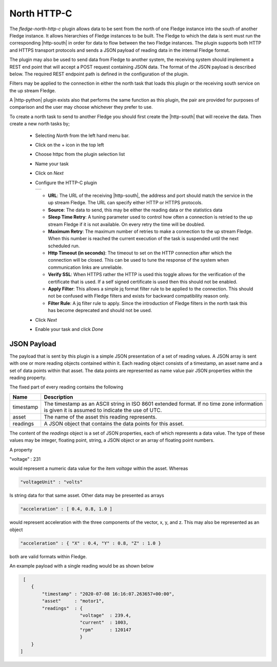 .. Images
.. |http_1| image:: images/http_1.jpg

.. Links
.. |http-python| raw:: html

   <a href="../fledge-north-http/index.html">Python version</a>

.. |http-south| raw:: html

   <a href="../fledge-south-http/index.html">South service</a>

North HTTP-C
============

The *fledge-north-http-c* plugin allows data to be sent from the north of one Fledge instance into the south of another Fledge instance. It allows hierarchies of Fledge instances to be built. The Fledge to which the data is sent must run the corresponding |http-south| in order for data to flow between the two Fledge instances. The plugin supports both HTTP and HTTPS transport protocols and sends a JSON payload of reading data in the internal Fledge format.

The plugin may also be used to send data from Fledge to another system, the receiving system should implement a REST end point that will accept a POST request containing JSON data. The format of the JSON payload is described below. The required REST endpoint path is defined in the configuration of the plugin.

Filters may be applied to the connection in either the north task that loads this plugin or the receiving south service on the up stream Fledge.

A |http-python| plugin exists also that performs the same function as this plugin, the pair are provided for purposes of comparison and the user may choose whichever they prefer to use.

To create a north task to send to another Fledge you should first create the |http-south| that will receive the data. Then create a new north tasks by;

  - Selecting *North* from the left hand menu bar.

  - Click on the + icon in the top left

  - Choose httpc from the plugin selection list

  - Name your task

  - Click on *Next*

  - Configure the HTTP-C plugin

    +----------+
    | |http_1| |
    +----------+

    - **URL**: The URL of the receiving |http-south|, the address and port should match the service in the up stream Fledge. The URL can specify either HTTP or HTTPS protocols.

    - **Source**: The data to send, this may be either the reading data or the statistics data

    - **Sleep Time Retry**: A tuning parameter used to control how often a connection is retried to the up stream Fledge if it is not available. On every retry the time will be doubled.

    - **Maximum Retry**: The maximum number of retries to make a connection to the up stream Fledge. When this number is reached the current execution of the task is suspended until the next scheduled run.

    - **Http Timeout (in seconds)**: The timeout to set on the HTTP connection after which the connection will be closed. This can be used to tune the response of the system when communication links are unreliable.

    - **Verify SSL**: When HTTPS rather the HTTP is used this toggle allows for the verification of the certificate that is used. If a self signed certificate is used then this should not be enabled.

    - **Apply Filter**: This allows a simple jq format filter rule to be applied to the connection. This should not be confused with Fledge filters and exists for backward compatibility reason only.

    - **Filter Rule**: A jq filter rule to apply. Since the introduction of Fledge filters in the north task this has become deprecated and should not be used.

  - Click *Next*

  - Enable your task and click *Done*


JSON Payload
------------

The payload that is sent by this plugin is a simple JSON presentation of a set of reading values. A JSON array is sent with one or more reading objects contained within it. Each reading object consists of a timestamp, an asset name and a set of data points within that asset. The data points are represented as name value pair  JSON properties within the reading property.

The fixed part of every reading contains the following

+-----------+----------------------------------------------------------------+
| Name      | Description                                                    |
+===========+================================================================+
| timestamp | The timestamp as an ASCII string in ISO 8601 extended format.  |
|           | If no time zone information is given it is assumed to indicate |
|           | the use of UTC.                                                |
+-----------+----------------------------------------------------------------+
| asset     | The name of the asset this reading represents.                 |
+-----------+----------------------------------------------------------------+
| readings  | A JSON object that contains the data points for this asset.    |
+-----------+----------------------------------------------------------------+

The content of the *readings* object is a set of JSON properties, each of which represents a data value. The type of these values may be integer, floating point, string, a JSON object or an array of floating point numbers.

A property

.. code-block:: console

"voltage" : 231

would represent a numeric data value for the item *voltage* within the asset. Whereas

.. code-block:: console

    "voltageUnit" : "volts"

Is string data for that same asset. Other data may be presented as arrays

.. code-block:: console

   "acceleration" : [ 0.4, 0.8, 1.0 ]

would represent acceleration with the three components of the vector, x, y, and z. This may also be represented as an object

.. code-block:: console

   "acceleration" : { "X" : 0.4, "Y" : 0.8, "Z" : 1.0 }

both are valid formats within Fledge.

An example payload with a single reading would be as shown below

.. code-block:: console

    [
       {
           "timestamp" : "2020-07-08 16:16:07.263657+00:00",
           "asset"     : "motor1",
           "readings"  : {
                         "voltage"  : 239.4,
                         "current"  : 1003,
                         "rpm"      : 120147
                         } 
       }
   ]


